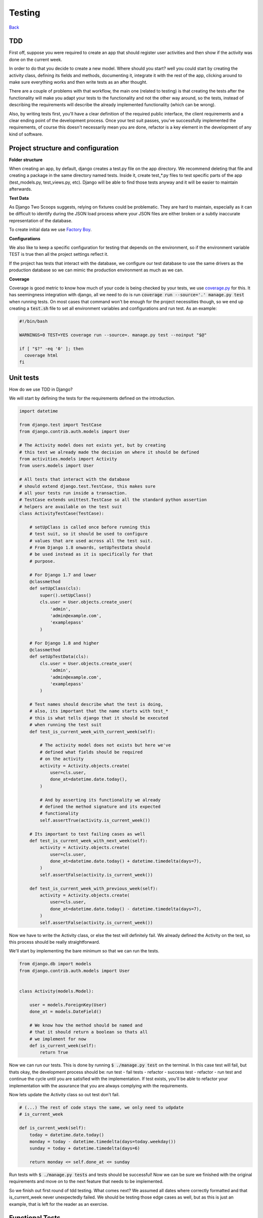 Testing
-------

`Back <./README.rst>`__

TDD
^^^

First off, suppose you were required to create an app that should register user
activities and then show if the activity was done on the current week.

In order to do that you decide to create a new model. Where should you start?
well you could start by creating the activity class, defining its fields and
methods, documenting it, integrate it with the rest of the app, clicking around to
make sure everything works and then write tests as an after thought.

There are a couple of problems with that workflow, the main one (related to testing) is that creating
the tests after the functionality will make you adapt your tests to the functionality
and not the other way around, so the tests, instead of describing the requirements
will describe the already implemented functionality (which can be wrong).

Also, by writing tests first, you'll have a clear definition of the required public
interface, the client requirements and a clear ending point of the development process.
Once your test suit passes, you've successfully implemented the requirements, of course
this doesn't necessarily mean you are done, refactor is a key element in the development
of any kind of software.

Project structure and configuration
^^^^^^^^^^^^^^^^^^^^^^^^^^^^^^^^^^^

**Folder structure**

When creating an app, by default, django creates a test.py file on the app
directory. We recommend deleting that file and creating a package in the same
directory named tests. Inside it, create test_*.py files to test specific parts
of the app (test_models.py, test_views.py, etc). Django will be able to find those
tests anyway and it will be easier to maintain afterwards.


**Test Data**

As Django Two Scoops suggests, relying on fixtures could be problematic. They are hard to maintain,
especially as it can be difficult to identify during the JSON load process where your JSON files
are either broken or a subtly inaccurate representation of the database.

To create initial data we use `Factory Boy <https://factoryboy.readthedocs.io/>`__.

**Configurations**

We also like to keep a specific configuration for testing that depends on the
environment, so if the environment variable TEST is true then all the project
settings reflect it.

If the project has tests that interact with the database, we configure our test
database to use the same drivers as the production database so we can mimic the
production environment as much as we can.

**Coverage**

Coverage is good metric to know how much of your code is being checked by your
tests, we use `coverage.py <http://coverage.readthedocs.io/en/latest/>`__ for this.
It has seemingness integration with django, all we need to do is run
:code:`coverage run --source='.' manage.py test` when running tests. On most cases
that command won't be enough for the project necessities though, so we end up creating
a :code:`test.sh` file to set all environment variables and configurations
and run test. As an example:

.. code:: bash

    #!/bin/bash

    WARNINGS=0 TEST=YES coverage run --source=. manage.py test --noinput "$@"

    if [ "$?" -eq '0' ]; then
      coverage html
    fi


Unit tests
^^^^^^^^^^

How do we use TDD in Django?

We will start by defining the tests for the requirements defined on the introduction.

.. code:: python

    import datetime

    from django.test import TestCase
    from django.contrib.auth.models import User

    # The Activity model does not exists yet, but by creating
    # this test we already made the decision on where it should be defined
    from activities.models import Activity
    from users.models import User

    # All tests that interact with the database
    # should extend django.test.TestCase, this makes sure
    # all your tests run inside a transaction.
    # TestCase extends unittest.TestCase so all the standard python assertion
    # helpers are available on the test suit
    class ActivityTestCase(TestCase):

        # setUpClass is called once before running this
        # test suit, so it should be used to configure
        # values that are used across all the test suit.
        # From Django 1.8 onwards, setUpTestData should
        # be used instead as it is specifically for that
        # purpose.

        # For Django 1.7 and lower
        @classmethod
        def setUpClass(cls):
            super().setUpClass()
            cls.user = User.objects.create_user(
                'admin',
                'admin@example.com',
                'examplepass'
            )

        # For Django 1.8 and higher
        @classmethod
        def setUpTestData(cls):
            cls.user = User.objects.create_user(
                'admin',
                'admin@example.com',
                'examplepass'
            )

        # Test names should describe what the test is doing,
        # also, its important that the name starts with test_*
        # this is what tells django that it should be executed
        # when running the test suit
        def test_is_current_week_with_current_week(self):

            # The activity model does not exists but here we've
            # defined what fields should be required
            # on the activity
            activity = Activity.objects.create(
                user=cls.user,
                done_at=datetime.date.today(),
            )

            # And by asserting its functionality we already
            # defined the method signature and its expected
            # functionality
            self.assertTrue(activity.is_current_week())

        # Its important to test failing cases as well
        def test_is_current_week_with_next_week(self):
            activity = Activity.objects.create(
                user=cls.user,
                done_at=datetime.date.today() + datetime.timedelta(days=7),
            )
            self.assertFalse(activity.is_current_week())

        def test_is_current_week_with_previous_week(self):
            activity = Activity.objects.create(
                user=cls.user,
                done_at=datetime.date.today() - datetime.timedelta(days=7),
            )
            self.assertFalse(activity.is_current_week())

Now we have to write the Activity class, or else the test will definitely fail.
We already defined the Activity on the test, so this process should be
really straightforward.

We'll start by implementing the bare minimum so that we can run the tests.

.. code:: python


    from django.db import models
    from django.contrib.auth.models import User


    class Activity(models.Model):

        user = models.ForeignKey(User)
        done_at = models.DateField()

        # We know how the method should be named and
        # that it should return a boolean so thats all
        # we implement for now
        def is_current_week(self):
            return True

Now we can run our tests. This is done by running :code:`$ ./manage.py test` on
the terminal. In this case test will fail, but thats okay, the development process
should be: run test - fail tests - refactor - success test - refactor - run test
and continue the cycle until you are satisfied with the implementation. If test
exists, you'll be able to refactor your implementation with the assurance that
you are always complying with the requirements.

Now lets update the Activity class so out test don't fail.


.. code:: python

    # (...) The rest of code stays the same, we only need to udpdate
    # is_current_week

    def is_current_week(self):
        today = datetime.date.today()
        monday = today - datetime.timedelta(days=today.weekday())
        sunday = today + datetime.timedelta(days=6)

        return monday <= self.done_at <= sunday

Run tests with :code:`$ ./manage.py tests` and tests should be successful! Now we
can be sure we finished with the original requirements and move on to the next
feature that needs to be implemented.

So we finish out first round of tdd testing.
What comes next? We assumed all dates where correctly formatted and that is_current_week
never unexpectedly failed. We should be testing those edge cases as well,
but as this is just an example, that is left for the reader as an exercise.

Functional Tests
^^^^^^^^^^^^^^^^

The main purpose of functional tests is testing features. In django features could mean views,
business logic or any other workflow involving several parts of the application.

    **Monkey patching and Inverse of control**

    In Python, as a dynamic language, its not common to use a DIC or use
    inverse of control patterns when designing the application, so in most cases
    there is strong coupling between classes. This is particularly common on
    django views.

    That being said, inversion of control as a way of avoiding strong coupling
    will make test a lot easier so it should be applied whenever possible.

Continuing with the requirements defined on the introduction we should be able
to show the activities of a user and if they where done on the current week.
As we did with the unit test, we can benefit from writing the tests first.

.. code:: python

    import datetime
    from django.test import TestCase, Client
    from django.contrib.auth.models import User
    from activities.models import Activity
    from users.models import User

    class ActivityTestCase(TestCase):

        @classmethod
        def setUpClass(cls):
            super().setUpClass()
            cls.user = User.objects.create_user(
                'admin',
                'admin@example.com',
                'examplepass'
            )

        # We use a new client for each test
        def setUp(self):
            # Client is a django helper for making requests
            # to out app, it supports all request types (GET, POST, DELETE, etc..)
            self.client = Client()

        def test_incorrect_url_returns_404(self):
            # Its a good practice to hardcode urls on tests.
            # Users can bookmarks urls, so if a url change in our
            # project, we should add a permanent redirect from the old
            # url to the new one.
            response = self.client.get('/user/0/activities')

            # User with id 0 does not exist. We define in the test that
            # if no user is found, the response code should be 404
            self.assertEqual(response.status_code, 404)

        def test_user_with_no_activities(self):
            response = self.client.get(
              '/user/{}/activities'.format(self.user.id)
            )

            # We define whats the status code when the user exists
            self.assertEqual(response.status_code, 200)

            # We can assert the body of the response with contains,
            # we could also test the context passed into the response
            # with resonse.context.
            # We define what the body should contain if the user
            # has no activities
            self.assertContains(response, 'No activities')

        def test_user_with_old_activities(self):
            response = self.client.get(
                '/user/{}/activities'.format(self.user.id)
            )

            activity = Activity.objects.create(
                user=self.user,
                done_at=datetime.datetime.now() - datetime.timedelta(days=7)
            )

            self.assertEqual(response.status_code, 200)

            # Defines what the body should contain in case there are any
            # old activities
            self.assertContainer(response, str(activity.id))

        def test_user_with_new_activities(self):
            response = self.client.get(
                '/user/{}/activities'.format(self.user.id)
            )

            activity = Activity.objects.create(
                user=self.user,
                done_at=datetime.datetime.now()
            )

            self.assertEqual(response.status_code, 200)

            # Defines what the body should contain in case there is any
            # new activity
            self.assertContaines(
                response,
                '{} was done this week!'.format(activity.id)
            )

Now that we defined how our view should behave we can start implementing it,
we run test the same way we did for unittest :code:`./manage.py test`.

Implementing the view should be easy now, we have all major steps defined.

.. code:: python

    # view.py

    from django.views.generic.detail import DetailView
    from accounts.models import User

    class UserDetailView(DetailView):
        template_name = "user.html"
        model = User

    # urls.py

    urlpatterns = [
      url(r'^users/(?P<user_id>[0-9]+)/$',
          UserDetailView.as_view(), name='user-detail'),
    ]

.. code:: html

    # user.html

    {% for activity in object.activities %}
      {% if activity.is_current_week %}
        <p>{activity.id} was done this week!</p>
      {% else %}
        <p>{activity.id}</p>
      {% endif %}
    {% empty %}
      <p>No activities</p>
    {% endfor %}

Because we had all the tests before coding the actual views, it makes it easier to
implement, we know what type of views we should use (DetailView), we know we
have to show something even if :code:`objects.activities` is empty and we know
how the url should look. Now we can do progressive enhancements with confidence,
knowing that if we mess up, the tests will let us know. Next we could add
styles, javascript, more context information and as long as the test keep giving
us the okay, we are complying to the requirements and our app works!

Acceptance Tests
^^^^^^^^^^^^^^^^

While unit and functional tests are classified as white box tests, acceptance tests are considered black box tests.
They are used to determine if the requirements of the specifications are met.

**Selenium**

Suppose the app should only display the user activities after clicking a button
on the page. This will use javascript to make an ajax call to bring the activities
and then insert them in the DOM. We can't test that with out current stack as
it does not runs javascript.

Enter `Selenium <http://www.seleniumhq.org/>`__ a web browser automation.

Testing with selenium in django is extremely easy.

First, our tests should extend :code:`django.contrib.staticfiles.testing.StaticLiveServerTestCase`.
StaticLiveServerTestCase launches a live django server in the background (running our app)
and serves the static files to it.

Here is how the selenium test would look like:

.. code:: python

    from django.contrib.staticfiles.testing import StaticLiveServerTestCase
    from selenium import webdriver
    from selenium.webdriver.common.by import By
    from selenium.webdriver.support import expected_conditions
    from selenium.webdriver.support.wait import WebDriverWait


    class UserActivitiesTest(StaticLiveServerTestCase):
        def setUp(self):
          # (...) test setup, creating user and context

          # First we load the selenium driver, its responsable of controlling
          # the browser.
          # We like using a chrome webdriver as its our goto browser
          self.selenium = webdriver.Chrome(<path_to_driver>)
          self.selenium.maximize_window()
          super(GenerateReportTest, self).setUp()

        def tearDown(self):
            # Its important to close the selenium session
            # once out test are done
            self.selenium.quit()
            super(GenerateReportTest, self).tearDown()

        def test_async_user_activities(self):
            # Load the page into the browser
            self.selenium.get(
                '{}{}'.format(self.live_server_url, '/user/1/activities')
            )

            # We can select DOM elements and interact with them
            activity_button = self.selenium.find_element_by_id("activity-button")
            activity_button.click()

            # We wait for the activities maximum (acceptable) time
            # and set the expected condition, if the time is reached and
            # the condition evaluates to false, the test will fail.
            WebDriverWait(self.selenium, 10).until(
                expected_conditions.visibility_of_element_located(
                    (By.CLASS_NAME, "user-activity")
                )
            )

The above test, will check a couple of things. It will test that there is a button
with the id :code:`activity-button`, it will check that when clicked the user should
see an element with the class :code:`user-activity` and it will test that the delay
between the click and the DOM update takes less that 10 seconds.

So we are effectively testing the user experience. There is one big downside for
this kind of test, if the html markup changes, the test will fail. Depending on
the project, this can be a good thing or a bad thing. If the project is constantly
redesigning its identity, the effort of maintaining this test is probably not worth
it, but if the project has well defined style guidelines and its important for the
application to comply to them, then the development process could really benefit
from having this tests.

The are different cases where its important (or mandatory) to test you website
javascript and ux, to name a few:

- SPA applications
- Partial content loading
- Real time applications
- Strong Identity sites
- Short loading time requirement

For all those cases we need to be able to load the web page and simulate the user
interaction with it, that way, we can make sure that the user experience in our
site is the one that is expected. After all, the user experience is what gives
value to our site, it would be foolish not to test it.

